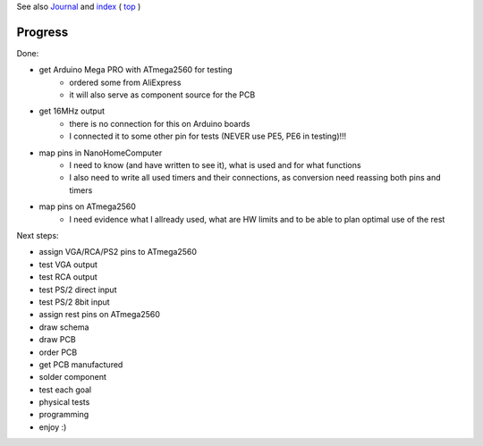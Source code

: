 .. vim: set ft=rst showbreak=»\  noexpandtab fileencoding=utf-8 nomodified   wrap textwidth=0 foldmethod=marker foldmarker={{{,}}} foldcolumn=4 ruler showcmd lcs=tab\:|- list tabstop=8 noexpandtab nosmarttab softtabstop=0 shiftwidth=0 linebreak  

See also `Journal <Journal.rst>`__ and `index <README.rst>`__ ( `top <../README.rst>`__ )

Progress
========

Done:

* get Arduino Mega PRO with ATmega2560 for testing
	* ordered some from AliExpress
	* it will also serve as component source for the PCB
* get 16MHz output
	* there is no connection for this on Arduino boards
	* I connected it to some other pin for tests (NEVER use PE5, PE6 in testing)!!!
* map pins in NanoHomeComputer
	* I need to know (and have written to see it), what is used and for what functions
	* I also need to write all used timers and their connections, as conversion need reassing both pins and timers
* map pins on ATmega2560
	* I need evidence what I allready used, what are HW limits and to be able to plan optimal use of the rest

Next steps:

* assign VGA/RCA/PS2 pins to ATmega2560
* test VGA output
* test RCA output
* test PS/2 direct input
* test PS/2 8bit input
* assign rest pins on ATmega2560
* draw schema
* draw PCB
* order PCB
* get PCB manufactured
* solder component
* test each goal
* physical tests
* programming
* enjoy :)



